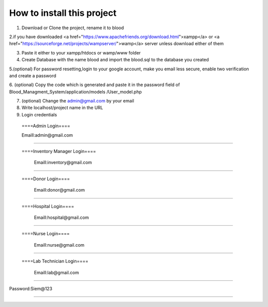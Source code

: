 ###################
How to install this project
###################

1. Download or Clone the project, rename it to blood 

2.if you have downloaded <a href="https://www.apachefriends.org/download.html">xampp</a> or <a href="https://sourceforge.net/projects/wampserver/">wamp</a> server unless download either of them

3. Paste it either to your xampp/htdocs or wamp/www folder 


4. Create Database with the name blood and import the blood.sql to the database you created

5.(optional) For password resetting,login to your google account, make you email less secure, enable two verification and create a password

6. (optional) Copy the code which is generated and paste it in the password field of Blood_Managment_System/application/models
/User_model.php

7. (optional) Change the admin@gmail.com by your email

8. Write localhost/project name in the URL

9. Login credentials

  ====Admin Login====

  Emaill:admin@gmail.com
==========================

 ====Inventory Manager Login====

  Emaill:inventory@gmail.com
==========================

 ====Donor Login====

  Emaill:donor@gmail.com
==========================

 ====Hospital Login====

  Emaill:hospital@gmail.com
==========================

 ====Nurse Login====

  Emaill:nurse@gmail.com
==========================

 ====Lab Technician Login====

  Emaill:lab@gmail.com
==========================

Password:Siem@123

###################
